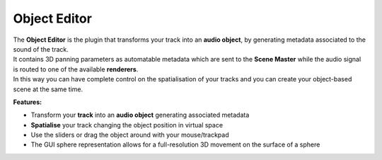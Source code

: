 Object Editor
""""""""""""""

.. image:: ../images/ObjectEditor.png
   :scale: 40 %

| The **Object Editor** is the plugin that transforms your track into an **audio object**, by generating metadata associated to the sound of the track.
| It contains 3D panning parameters as automatable metadata which are sent to the **Scene Master** while the audio signal is routed to one of the available **renderers**.
| In this way you can have complete control on the spatialisation of your tracks and you can create your object-based scene at the same time.

**Features:**

* Transform your **track** into an **audio object** generating associated metadata
* **Spatialise** your track changing the object position in virtual space
* Use the sliders or drag the object around with your mouse/trackpad
* The GUI sphere representation allows for a full-resolution 3D movement on the surface of a sphere
